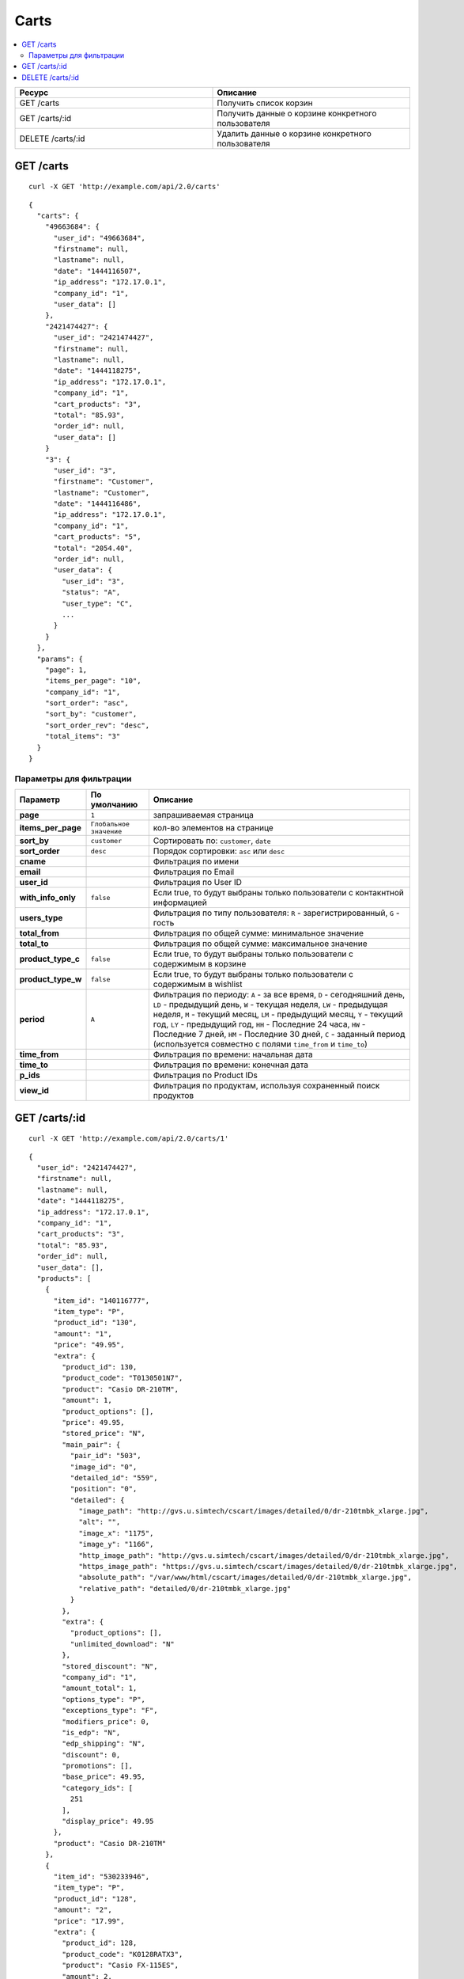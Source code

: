 *****
Carts
*****

.. contents::
   :backlinks: none
   :local:

.. list-table::
    :header-rows: 1
    :widths: 10 10
    
    *   -   Ресурс 
        -   Описание
    *   -   GET /carts
        -   Получить список корзин
    *   -   GET /carts/:id
        -   Получить данные о корзине конкретного пользователя
    *   -   DELETE /carts/:id  
        -   Удалить данные о корзине конкретного пользователя

==========
GET /carts
==========

::

  curl -X GET 'http://example.com/api/2.0/carts'

::

  {
    "carts": {
      "49663684": {
        "user_id": "49663684",
        "firstname": null,
        "lastname": null,
        "date": "1444116507",
        "ip_address": "172.17.0.1",
        "company_id": "1",
        "user_data": []
      },
      "2421474427": {
        "user_id": "2421474427",
        "firstname": null,
        "lastname": null,
        "date": "1444118275",
        "ip_address": "172.17.0.1",
        "company_id": "1",
        "cart_products": "3",
        "total": "85.93",
        "order_id": null,
        "user_data": []
      }
      "3": {
        "user_id": "3",
        "firstname": "Customer",
        "lastname": "Customer",
        "date": "1444116486",
        "ip_address": "172.17.0.1",
        "company_id": "1",
        "cart_products": "5",
        "total": "2054.40",
        "order_id": null,
        "user_data": {
          "user_id": "3",
          "status": "A",
          "user_type": "C",
          ...
        }
      }
    },
    "params": {
      "page": 1,
      "items_per_page": "10",
      "company_id": "1",
      "sort_order": "asc",
      "sort_by": "customer",
      "sort_order_rev": "desc",
      "total_items": "3"
    }
  }

------------------------
Параметры для фильтрации
------------------------

.. list-table::
    :header-rows: 1
    :widths: 7 7 30

    *   -   Параметр 
        -   По умолчанию
	-   Описание
    *   -   **page**
        -   ``1``	
	-   запрашиваемая страница
    *   -   **items_per_page** 
        -   ``Глобальное значение``
	-   кол-во элементов на странице
    *   -   **sort_by**
        -   ``customer``
	-   Сортировать по: ``customer``, ``date``
    *   -   **sort_order**  
        -   ``desc``
	-   Порядок сортировки: ``asc`` или ``desc``
    *   -   **cname**
        -
	-   Фильтрация по имени
    *   -   **email**
        -
	-   Фильтрация по Email
    *   -   **user_id**
        -
	-   Фильтрация по User ID
    *   -   **with_info_only**
        -   ``false``
	-   Если true, то будут выбраны только пользователи с контакнтной информацией
    *   -   **users_type**
        -
	-   Фильтрация по типу пользователя: ``R`` - зарегистрированный, ``G`` - гость
    *   -   **total_from**
        -
	-   Фильтрация по общей сумме: минимальное значение
    *   -   **total_to**
        -
	-   Фильтрация по общей сумме: максимальное значение
    *   -   **product_type_c** 
        -   ``false``
	-   Если true, то будут выбраны только пользователи с содержимым в корзине
    *   -   **product_type_w**
        -   ``false``
	-   Если true, то будут выбраны только пользователи с содержимым в wishlist
    *   -   **period**
        -   ``A``
	-   Фильтрация по периоду: ``A`` - за все время, ``D`` - сегодняшний день, ``LD`` - предыдущий день, ``W`` - текущая неделя, ``LW`` - предыдущая неделя, ``M`` - текущий месяц, ``LM`` - предыдущий месяц, ``Y`` - текущий год, ``LY`` - предыдущий год, ``HH`` - Последние 24 часа, ``HW`` - Последние 7 дней, ``HM`` - Последние 30 дней, ``C`` - заданный период (используется совместно с полями ``time_from`` и ``time_to``)
    *   -   **time_from**  
        -
	-   Фильтрация по времени: начальная дата
    *   -   **time_to**
        -
	-   Фильтрация по времени: конечная дата
    *   -   **p_ids**
        -
	-   Фильтрация по Product IDs
    *   -   **view_id** 
        -
	-   Фильтрация по продуктам, используя сохраненный поиск продуктов

==============
GET /carts/:id
==============

::

  curl -X GET 'http://example.com/api/2.0/carts/1'

::

  {
    "user_id": "2421474427",
    "firstname": null,
    "lastname": null,
    "date": "1444118275",
    "ip_address": "172.17.0.1",
    "company_id": "1",
    "cart_products": "3",
    "total": "85.93",
    "order_id": null,
    "user_data": [],
    "products": [
      {
        "item_id": "140116777",
        "item_type": "P",
        "product_id": "130",
        "amount": "1",
        "price": "49.95",
        "extra": {
          "product_id": 130,
          "product_code": "T0130501N7",
          "product": "Casio DR-210TM",
          "amount": 1,
          "product_options": [],
          "price": 49.95,
          "stored_price": "N",
          "main_pair": {
            "pair_id": "503",
            "image_id": "0",
            "detailed_id": "559",
            "position": "0",
            "detailed": {
              "image_path": "http://gvs.u.simtech/cscart/images/detailed/0/dr-210tmbk_xlarge.jpg",
              "alt": "",
              "image_x": "1175",
              "image_y": "1166",
              "http_image_path": "http://gvs.u.simtech/cscart/images/detailed/0/dr-210tmbk_xlarge.jpg",
              "https_image_path": "https://gvs.u.simtech/cscart/images/detailed/0/dr-210tmbk_xlarge.jpg",
              "absolute_path": "/var/www/html/cscart/images/detailed/0/dr-210tmbk_xlarge.jpg",
              "relative_path": "detailed/0/dr-210tmbk_xlarge.jpg"
            }
          },
          "extra": {
            "product_options": [],
            "unlimited_download": "N"
          },
          "stored_discount": "N",
          "company_id": "1",
          "amount_total": 1,
          "options_type": "P",
          "exceptions_type": "F",
          "modifiers_price": 0,
          "is_edp": "N",
          "edp_shipping": "N",
          "discount": 0,
          "promotions": [],
          "base_price": 49.95,
          "category_ids": [
            251
          ],
          "display_price": 49.95
        },
        "product": "Casio DR-210TM"
      },
      {
        "item_id": "530233946",
        "item_type": "P",
        "product_id": "128",
        "amount": "2",
        "price": "17.99",
        "extra": {
          "product_id": 128,
          "product_code": "K0128RATX3",
          "product": "Casio FX-115ES",
          "amount": 2,
          "product_options": [],
          "price": 17.99,
          "stored_price": "N",
          "main_pair": {
            "pair_id": "498",
            "image_id": "0",
            "detailed_id": "554",
            "position": "0",
            "detailed": {
              "image_path": "http://gvs.u.simtech/cscart/images/detailed/0/fx-115es_xlarge.jpg",
              "alt": "",
              "image_x": "500",
              "image_y": "529",
              "http_image_path": "http://gvs.u.simtech/cscart/images/detailed/0/fx-115es_xlarge.jpg",
              "https_image_path": "https://gvs.u.simtech/cscart/images/detailed/0/fx-115es_xlarge.jpg",
              "absolute_path": "/var/www/html/cscart/images/detailed/0/fx-115es_xlarge.jpg",
              "relative_path": "detailed/0/fx-115es_xlarge.jpg"
            }
          },
          "extra": {
            "product_options": [],
            "unlimited_download": "N"
          },
          "stored_discount": null,
          "company_id": "1",
          "amount_total": 1,
          "options_type": "P",
          "exceptions_type": "F",
          "modifiers_price": 0,
          "is_edp": "N",
          "edp_shipping": "N",
          "discount": 0,
          "promotions": [],
          "base_price": 17.99,
          "category_ids": [
            251
          ],
          "display_price": 17.99
        },
        "product": "Casio FX-115ES"
      }
    ]
  }

=====================
DELETE /carts/:id
=====================

В случае, если корзину удалить не удалось, будет возвращен статус **HTTP/1.1 400 Bad Request**. 

В случае успеха будет возвращён статус **HTTP/1.1 204 No Content**.

::

  curl -X DELETE 'http://example.com/api/2.0/carts/3'

